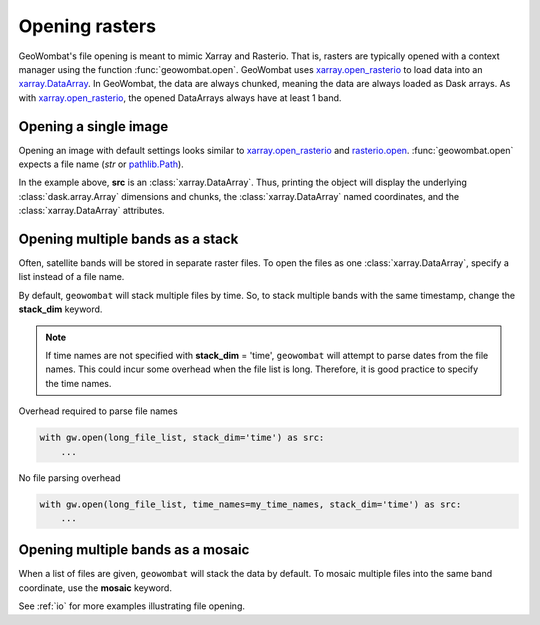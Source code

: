 .. _tutorial-open:

Opening rasters
===============

GeoWombat's file opening is meant to mimic Xarray and Rasterio. That is, rasters are typically opened with
a context manager using the function :func:`geowombat.open`. GeoWombat uses
`xarray.open_rasterio <https://docs.xarray.dev/en/v2022.10.0/generated/xarray.open_rasterio.html>`_ to
load data into an `xarray.DataArray <https://docs.xarray.dev/en/stable/generated/xarray.DataArray.html>`_.
In GeoWombat, the data are always chunked, meaning the data are always loaded as Dask arrays. As with
`xarray.open_rasterio <https://docs.xarray.dev/en/v2022.10.0/generated/xarray.open_rasterio.html>`_,
the opened DataArrays always have at least 1 band.

Opening a single image
----------------------

Opening an image with default settings looks similar to
`xarray.open_rasterio <https://docs.xarray.dev/en/v2022.10.0/generated/xarray.open_rasterio.html>`_
and `rasterio.open <https://rasterio.readthedocs.io/en/stable/topics/reading.html>`_. :func:`geowombat.open`
expects a file name (`str` or `pathlib.Path <https://docs.python.org/3/library/pathlib.html#pathlib.Path>`_).

.. ipython:: python

    import geowombat as gw
    from geowombat.data import l8_224078_20200518

    with gw.open(l8_224078_20200518) as src:
        print(src)

In the example above, **src** is an :class:`xarray.DataArray`. Thus, printing the object will display the underlying
:class:`dask.array.Array` dimensions and chunks, the :class:`xarray.DataArray` named coordinates, and the :class:`xarray.DataArray` attributes.

Opening multiple bands as a stack
---------------------------------

Often, satellite bands will be stored in separate raster files. To open the files as one :class:`xarray.DataArray`,
specify a list instead of a file name.

.. ipython:: python

    from geowombat.data import l8_224078_20200518_B2, l8_224078_20200518_B3, l8_224078_20200518_B4

    with gw.open([l8_224078_20200518_B2, l8_224078_20200518_B3, l8_224078_20200518_B4]) as src:
        print(src)

By default, ``geowombat`` will stack multiple files by time. So, to stack multiple bands with the same timestamp,
change the **stack_dim** keyword.

.. ipython:: python

    from geowombat.data import l8_224078_20200518_B2, l8_224078_20200518_B3, l8_224078_20200518_B4

    with gw.open(
        [
            l8_224078_20200518_B2, l8_224078_20200518_B3, l8_224078_20200518_B4
        ],
        stack_dim='band'
    ) as src:
        print(src)

.. note::

    If time names are not specified with **stack_dim** = 'time', ``geowombat`` will attempt to parse dates from the file names.
    This could incur some overhead when the file list is long. Therefore, it is good practice to specify the time names.

Overhead required to parse file names

.. code:: python

    with gw.open(long_file_list, stack_dim='time') as src:
        ...

No file parsing overhead

.. code:: python

    with gw.open(long_file_list, time_names=my_time_names, stack_dim='time') as src:
        ...

Opening multiple bands as a mosaic
----------------------------------

When a list of files are given, ``geowombat`` will stack the data by default. To mosaic multiple files into the same band coordinate,
use the **mosaic** keyword.

.. ipython:: python

    from geowombat.data import l8_224077_20200518_B2, l8_224078_20200518_B2

    with gw.open(
        [
            l8_224077_20200518_B2, l8_224078_20200518_B2
        ],
        mosaic=True
    ) as src:
        print(src)

See :ref:`io` for more examples illustrating file opening.
